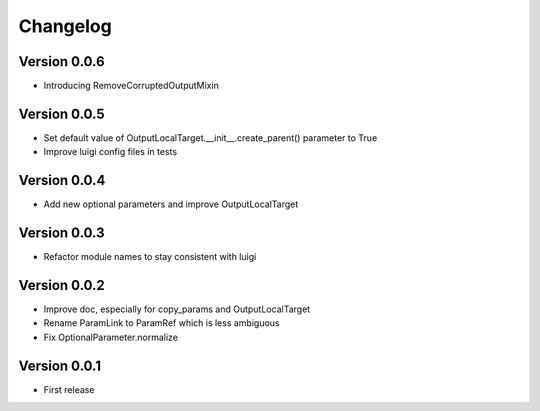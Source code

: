 Changelog
=========

Version 0.0.6
-------------

- Introducing RemoveCorruptedOutputMixin

Version 0.0.5
-------------

- Set default value of OutputLocalTarget.__init__.create_parent() parameter to True
- Improve luigi config files in tests

Version 0.0.4
-------------

- Add new optional parameters and improve OutputLocalTarget

Version 0.0.3
-------------

- Refactor module names to stay consistent with luigi


Version 0.0.2
-------------

- Improve doc, especially for copy_params and OutputLocalTarget
- Rename ParamLink to ParamRef which is less ambiguous
- Fix OptionalParameter.normalize


Version 0.0.1
-------------

- First release
